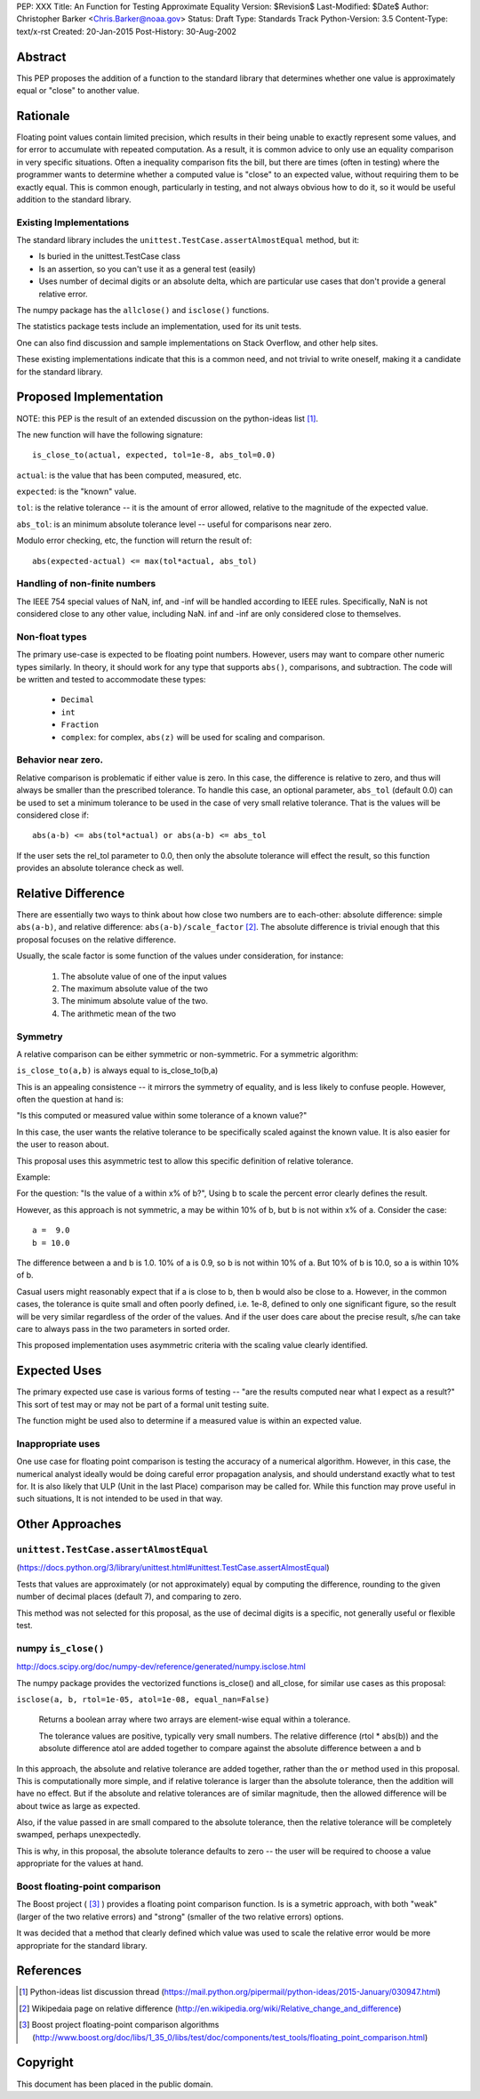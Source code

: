PEP: XXX
Title: An Function for Testing Approximate Equality
Version: $Revision$
Last-Modified: $Date$
Author: Christopher Barker <Chris.Barker@noaa.gov>
Status: Draft
Type: Standards Track
Python-Version: 3.5
Content-Type: text/x-rst
Created: 20-Jan-2015
Post-History: 30-Aug-2002


Abstract
========

This PEP proposes the addition of a function to the standard library
that determines whether one value is approximately equal or "close"
to another value. 

Rationale
=========

Floating point values contain limited precision, which results in
their being unable to exactly represent some values, and for error to
accumulate with repeated computation.  As a result, it is common
advice to only use an equality comparison in very specific situations.
Often a inequality comparison fits the bill, but there are times
(often in testing) where the programmer wants to determine whether a
computed value is "close" to an expected value, without requiring them
to be exactly equal. This is common enough, particularly in testing,
and not always obvious how to do it, so it would be useful addition to
the standard library.


Existing Implementations
------------------------

The standard library includes the
``unittest.TestCase.assertAlmostEqual`` method, but it:

* Is buried in the unittest.TestCase class

* Is an assertion, so you can't use it as a general test (easily)

* Uses number of decimal digits or an absolute delta, which are
  particular use cases that don't provide a general relative error.

The numpy package has the ``allclose()`` and ``isclose()`` functions.

The statistics package tests include an implementation, used for its
unit tests.

One can also find discussion and sample implementations on Stack
Overflow, and other help sites.

These existing implementations indicate that this is a common need,
and not trivial to write oneself, making it a candidate for the
standard library.


Proposed Implementation
=======================

NOTE: this PEP is the result of an extended discussion on the
python-ideas list [1]_.

The new function will have the following signature::

  is_close_to(actual, expected, tol=1e-8, abs_tol=0.0)

``actual``: is the value that has been computed, measured, etc.

``expected``: is the "known" value.

``tol``: is the relative tolerance -- it is the amount of error allowed,
relative to the magnitude of the expected value.

``abs_tol``: is an minimum absolute tolerance level -- useful for
comparisons near zero.

Modulo error checking, etc, the function will return the result of::

    abs(expected-actual) <= max(tol*actual, abs_tol)


Handling of non-finite numbers
-------------------------------

The IEEE 754 special values of NaN, inf, and -inf will be handled
according to IEEE rules. Specifically, NaN is not considered close to
any other value, including NaN. inf and -inf are only considered close
to themselves.


Non-float types
----------------

The primary use-case is expected to be floating point numbers.
However, users may want to compare other numeric types similarly. In
theory, it should work for any type that supports ``abs()``,
comparisons, and subtraction.  The code will be written and tested to
accommodate these types:

 * ``Decimal``

 * ``int``

 * ``Fraction``
 
 * ``complex``: for complex, ``abs(z)`` will be used for scaling and
   comparison.

Behavior near zero.
-------------------

Relative comparison is problematic if either value is zero. In this
case, the difference is relative to zero, and thus will always be
smaller than the prescribed tolerance. To handle this case, an
optional parameter, ``abs_tol`` (default 0.0) can be used to set a
minimum tolerance to be used in the case of very small relative
tolerance. That is the values will be considered close if::

    abs(a-b) <= abs(tol*actual) or abs(a-b) <= abs_tol

If the user sets the rel_tol parameter to 0.0, then only the absolute
tolerance will effect the result, so this function provides an
absolute tolerance check as well.


Relative Difference
====================

There are essentially two ways to think about how close two numbers
are to each-other: absolute difference: simple ``abs(a-b)``, and relative
difference: ``abs(a-b)/scale_factor`` [2]_. The absolute difference is
trivial enough that this proposal focuses on the relative difference.

Usually, the scale factor is some function of the values under
consideration, for instance: 

 1) The absolute value of one of the input values

 2) The maximum absolute value of the two

 3) The minimum absolute value of the two.

 4) The arithmetic mean of the two

Symmetry
---------

A relative comparison can be either symmetric or non-symmetric. For a
symmetric algorithm:

``is_close_to(a,b)`` is always equal to is_close_to(b,a)

This is an appealing consistence -- it mirrors the symmetry of
equality, and is less likely to confuse people. However, often the
question at hand is:

"Is this computed or measured value within some tolerance of a known
value?"

In this case, the user wants the relative tolerance to be specifically
scaled against the known value. It is also easier for the user to
reason about.

This proposal uses this asymmetric test to allow this specific
definition of relative tolerance.

Example:

For the question: "Is the value of a within x% of b?", Using b to
scale the percent error clearly defines the result.

However, as this approach is not symmetric, a may be within 10% of b,
but b is not within x% of a. Consider the case::

  a =  9.0
  b = 10.0

The difference between a and b is 1.0. 10% of a is 0.9, so b is not
within 10% of a. But 10% of b is 10.0, so a is within 10% of b. 

Casual users might reasonably expect that if a is close to b, then b
would also be close to a. However, in the common cases, the tolerance
is quite small and often poorly defined, i.e. 1e-8, defined to only
one significant figure, so the result will be very similar regardless
of the order of the values. And if the user does care about the
precise result, s/he can take care to always pass in the two
parameters in sorted order.

This proposed implementation uses asymmetric criteria with the scaling
value clearly identified.


Expected Uses
=============

The primary expected use case is various forms of testing -- "are the
results computed near what I expect as a result?" This sort of test
may or may not be part of a formal unit testing suite.

The function might be used also to determine if a measured value is
within an expected value.

Inappropriate uses
------------------

One use case for floating point comparison is testing the accuracy of
a numerical algorithm. However, in this case, the numerical analyst
ideally would be doing careful error propagation analysis, and should
understand exactly what to test for. It is also likely that ULP (Unit
in the last Place) comparison may be called for. While this function
may prove useful in such situations, It is not intended to be used in
that way.


Other Approaches
================

``unittest.TestCase.assertAlmostEqual``
---------------------------------------

(https://docs.python.org/3/library/unittest.html#unittest.TestCase.assertAlmostEqual)

Tests that values are approximately (or not approximately) equal by
computing the difference, rounding to the given number of decimal
places (default 7), and comparing to zero.

This method was not selected for this proposal, as the use of decimal
digits is a specific, not generally useful or flexible test.

numpy ``is_close()``
---------------------

http://docs.scipy.org/doc/numpy-dev/reference/generated/numpy.isclose.html

The numpy package provides the vectorized functions is_close() and
all_close, for similar use cases as this proposal:

``isclose(a, b, rtol=1e-05, atol=1e-08, equal_nan=False)``

      Returns a boolean array where two arrays are element-wise equal
      within a tolerance.

      The tolerance values are positive, typically very small numbers.
      The relative difference (rtol * abs(b)) and the absolute
      difference atol are added together to compare against the
      absolute difference between a and b

In this approach, the absolute and relative tolerance are added
together, rather than the ``or`` method used in this proposal. This is
computationally more simple, and if relative tolerance is larger than
the absolute tolerance, then the addition will have no effect. But if
the absolute and relative tolerances are of similar magnitude, then
the allowed difference will be about twice as large as expected.

Also, if the value passed in are small compared to the absolute
tolerance, then the relative tolerance will be completely swamped,
perhaps unexpectedly.

This is why, in this proposal, the absolute tolerance defaults to zero
-- the user will be required to choose a value appropriate for the
values at hand.

Boost floating-point comparison
--------------------------------

The Boost project ( [3]_ ) provides a floating point comparison
function. Is is a symetric approach, with both "weak" (larger of the
two relative errors) and "strong" (smaller of the two relative errors)
options.

It was decided that a method that clearly defined which value was used
to scale the relative error would be more appropriate for the standard
library.

References
==========

.. [1] Python-ideas list discussion thread
   (https://mail.python.org/pipermail/python-ideas/2015-January/030947.html)

.. [2] Wikipedaia page on relative difference
   (http://en.wikipedia.org/wiki/Relative_change_and_difference)

.. [3] Boost project floating-point comparison algorithms
   (http://www.boost.org/doc/libs/1_35_0/libs/test/doc/components/test_tools/floating_point_comparison.html)

Copyright
=========

This document has been placed in the public domain.


..
   Local Variables:
   mode: indented-text
   indent-tabs-mode: nil
   sentence-end-double-space: t
   fill-column: 70
   coding: utf-8